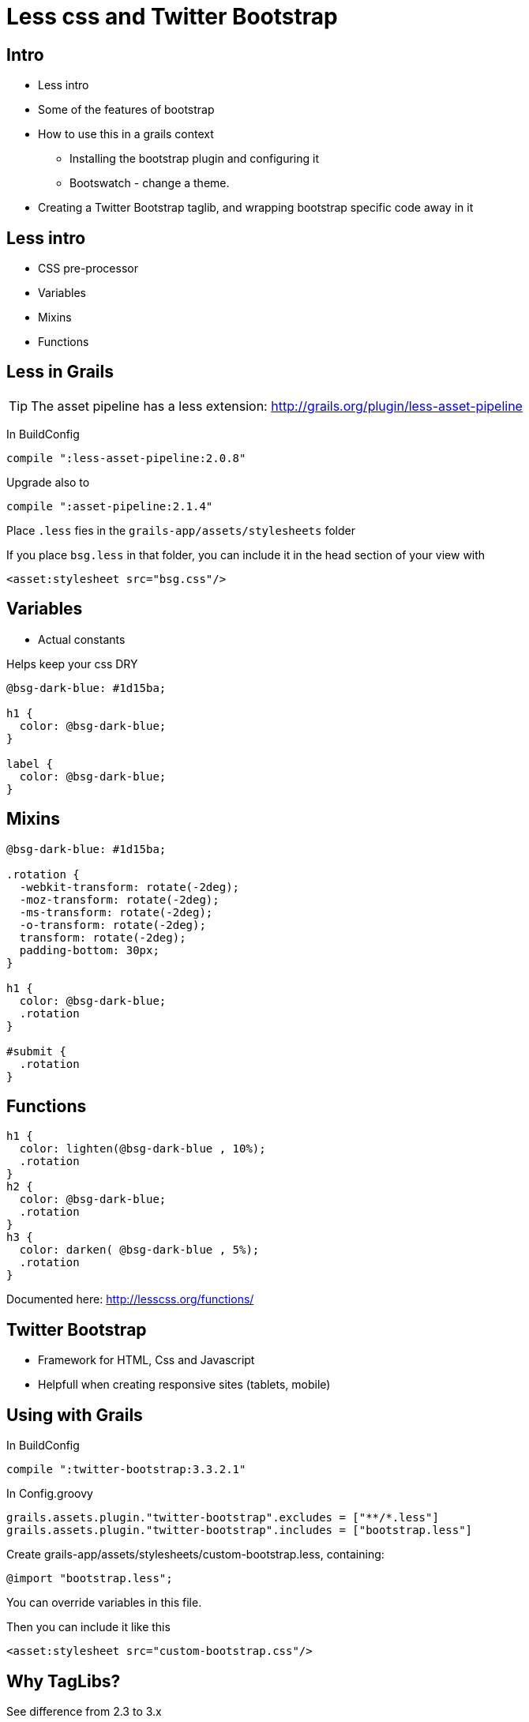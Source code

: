 = Less css and Twitter Bootstrap

== Intro

* Less intro
* Some of the features of bootstrap
* How to use this in a grails context
** Installing the bootstrap plugin and configuring it
** Bootswatch - change a theme.
* Creating a Twitter Bootstrap taglib, and wrapping bootstrap specific code away in it


== Less intro

* CSS pre-processor
* Variables
* Mixins
* Functions


== Less in Grails

TIP: The asset pipeline has a less extension: http://grails.org/plugin/less-asset-pipeline[]

In BuildConfig

 compile ":less-asset-pipeline:2.0.8"

Upgrade also to

 compile ":asset-pipeline:2.1.4"

Place `.less` fies in the `grails-app/assets/stylesheets` folder

If you place `bsg.less` in that folder, you can include it in the head section of your view with

 <asset:stylesheet src="bsg.css"/>


== Variables

* Actual constants

Helps keep your css DRY


[source,less,indent=0]
----
@bsg-dark-blue: #1d15ba;

h1 {
  color: @bsg-dark-blue;
}

label {
  color: @bsg-dark-blue;
}
----


== Mixins


[source,less,indent=0]
----
@bsg-dark-blue: #1d15ba;

.rotation {
  -webkit-transform: rotate(-2deg);
  -moz-transform: rotate(-2deg);
  -ms-transform: rotate(-2deg);
  -o-transform: rotate(-2deg);
  transform: rotate(-2deg);
  padding-bottom: 30px;
}

h1 {
  color: @bsg-dark-blue;
  .rotation
}

#submit {
  .rotation
}
----


== Functions


[source,less,indent=0]
----
h1 {
  color: lighten(@bsg-dark-blue , 10%);
  .rotation
}
h2 {
  color: @bsg-dark-blue;
  .rotation
}
h3 {
  color: darken( @bsg-dark-blue , 5%);
  .rotation
}
----

Documented here: http://lesscss.org/functions/[]


== Twitter Bootstrap

* Framework for HTML, Css and Javascript
* Helpfull when creating responsive sites (tablets, mobile)


== Using with Grails

In BuildConfig

 compile ":twitter-bootstrap:3.3.2.1"

In Config.groovy

 grails.assets.plugin."twitter-bootstrap".excludes = ["**/*.less"]
 grails.assets.plugin."twitter-bootstrap".includes = ["bootstrap.less"]


Create grails-app/assets/stylesheets/custom-bootstrap.less, containing:

 @import "bootstrap.less";

You can override variables in this file.

Then you can include it like this

 <asset:stylesheet src="custom-bootstrap.css"/>



== Why TagLibs?

See difference from 2.3 to 3.x

A column filling half in version 2.3 is made by adding class `span6`

In version 3.x it is changed to `col-md-6`

TagLibs keep our views DRY, and make it easier to do such upgrades


== Alerts TagLib

Check out http://getbootstrap.com/components/#alerts[] - usable for displaying errors etc.

A taglib could look like this:

[source,groovy,indent=0]
----
class AlertTagLib {

    static namespace = "tb"

    private final String SUCCESS = 'alert-success'
    private final String INFO = 'alert-info'
    private final String WARNING = 'alert-warning'
    private final String DANGER = 'alert-danger'

    def alertDanger = { attrs, body ->
        String cssClasses = attrs.cssClasses ?: ''
        out << alertHelper(DANGER, cssClasses, body)
    }

    private String alertHelper(String type, String cssClasses , Closure body) {
        if( ![SUCCESS, INFO, WARNING, DANGER].contains(type) ) {
            throw new IllegalArgumentException("Alert is not a known kind")
        }
        return """<div class="alert ${type} ${cssClasses}" role="alert">${body()}</div>"""
    }
}
----

<<<

Which you can use like this:

[source,html,indent=0]
----
<tb:alertDanger cssClasses="myclass">Cylon precence detected!</tb:alertDanger>
----

== Testing taglibs

We could test it like this

[source,groovy,indent=0]
----
void "Test alert danger"() {
    expect:
    tagLib.alertDanger( [cssClasses: cssClasses], body ) == result

    where:
    cssClasses    | body              || result
    ''            | { 'Hi alert' }    || '<div class="alert alert-danger " role="alert">Hi alert</div>'
    'myclass'     | { 'Hi alert' }    || '<div class="alert alert-danger myclass" role="alert">Hi alert</div>'
    null          | { 'Hi alert' }    || '<div class="alert alert-danger " role="alert">Hi alert</div>'
}
----

WARNING: This works, but is brittle. Changing whitespace breaks the tests.

== Jsoup

* http://jsoup.org/[]
* Can parse HTML
* Usable for more robust testing

<<<

[source,groovy,indent=0]
----
void "Test alert danger with Jsoup"() {
    when:
    String result = tagLib.alertDanger( [cssClasses: 'class1 class2'], { 'Hi alert' } )
    def document = Jsoup.parse(result)

    then:
    document.select('div').hasClass('alert')
    document.select('div').hasClass('alert-danger')
    document.select('div').hasClass('class1')
    document.select('div').hasClass('class2')
    document.select('div').text().trim() == 'Hi alert'
}
----


== Testing the GSP


[source,groovy,indent=0]
----
void "Test taglib as used in a gsp"() {
    when:
    String result = applyTemplate('<tb:alertDanger cssClasses="myclass">Cylon precence detected!</tb:alertDanger>')
    def document = Jsoup.parse(result)

    then:
    document.select('div').hasClass('alert')
    document.select('div').hasClass('alert-danger')
    document.select('div').hasClass('myclass')
    document.select('div').text().trim() == 'Cylon precence detected!'
}
----


== Grid TagLib


[source,groovy,indent=0]
----
class GridTagLib {
    static defaultEncodeAs = [taglib: 'none']

    static namespace = "tb"

    def row = { attrs , body ->
        String cssClasses = attrs.cssClasses ?: ''
        out << """<div class="row ${cssClasses}">"""
        out << body()
        out << "</div>"
    }

    def col6of12 = { attrs , body ->
        String cssClasses = attrs.cssClasses ?: ''
        out << """<div class="col-md-6 $cssClasses">"""
        out << body()
        out << "</div>"
    }
}
----

<<<


[source,html,indent=0]
----
<tb:row>
	<tb:col6of12>
		<p>Left colunm</p>
	</tb:col6of12>
	<tb:col6of12>
		<p>Right column</p>
	</tb:col6of12>
</tb:row>
----

== Exercise

Make an icon taglib, which wraps the markup for icons:

[source,html,indent=0]
----
<span class="glyphicon glyphicon-search" aria-hidden="true"></span>
----

Think about how this should be structured.

<<<

One way could be utilizing Groovys enum abilities:

[source,groovy,indent=0]
----
enum Icon {

    YEN('yen'),
    STAR('star'),
    FILM('film')

    private final String iconText
    Icon(String iconText) {
        this.iconText = iconText
    }

    public String iconText() {
        return iconText
    }
}
----

And let the taglib have an Icon as input, and use ´Icon.iconText()´ in the taglib. But other ways are equally fine.

IMPORTANT: You should also make tests for your taglib!


== Styling with Twitter Bootstrap

TIP: Demo changing the style of the website, using https://bootswatch.com/[]



== Literature

* http://lesscss.org/[]
* http://grails.org/plugin/less-asset-pipeline[]
* http://getbootstrap.com/[]
* http://grails.org/plugin/twitter-bootstrap[]
* http://jsoup.org/[]
* https://bootswatch.com/[]

////






[source,html,indent=0]
.views/gone.gsp
----

----


[source,groovy,indent=0]
----

----


////
